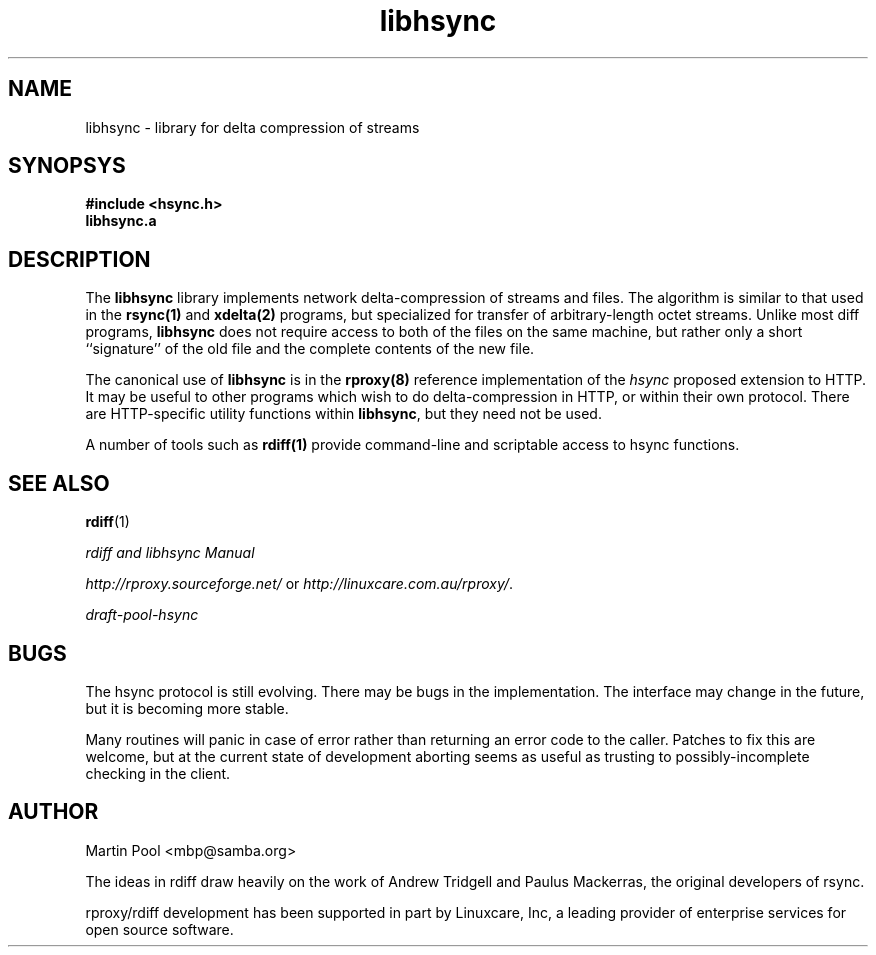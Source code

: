 .\"
.\" libhsync -- dynamic caching and delta update in HTTP
.\" $Id$
.\" 
.\" Copyright (C) 2000 by Martin Pool <mbp@humbug.org.au>
.\" 
.\" This program is free software; you can redistribute it and/or
.\" modify it under the terms of the GNU Lesser General Public License
.\" as published by the Free Software Foundation; either version 2.1 of
.\" the License, or (at your option) any later version.
.\" 
.\" This program is distributed in the hope that it will be useful, but
.\" WITHOUT ANY WARRANTY; without even the implied warranty of
.\" MERCHANTABILITY or FITNESS FOR A PARTICULAR PURPOSE.  See the GNU
.\" Lesser General Public License for more details.
.\" 
.\" You should have received a copy of the GNU Lesser General Public
.\" License along with this program; if not, write to the Free Software
.\" Foundation, Inc., 675 Mass Ave, Cambridge, MA 02139, USA.
.\"
.TH libhsync 3 "$Date$" "Martin Pool"
.SH NAME
libhsync \- library for delta compression of streams
.SH SYNOPSYS
.nf 
.B #include <hsync.h>
.B libhsync.a
.SH DESCRIPTION
The \fBlibhsync\fP library implements network delta-compression of
streams and files.  The algorithm is similar to that used in the
\fBrsync(1)\fP and \fBxdelta(2)\fP programs, but specialized for
transfer of arbitrary-length octet streams.  Unlike most diff
programs, \fBlibhsync\fP does not require access to both of the files
on the same machine, but rather only a short ``signature'' of the old
file and the complete contents of the new file.
.PP
The canonical use of \fBlibhsync\fP is in the \fBrproxy(8)\fP
reference implementation of the \fIhsync\fP proposed extension to
HTTP.  It may be useful to other programs which wish to do
delta-compression in HTTP, or within their own protocol.  There are
HTTP-specific utility functions within \fBlibhsync\fP, but they need
not be used.
.PP
A number of tools such as \fBrdiff(1)\fP provide command-line and
scriptable access to hsync functions.
.SH "SEE ALSO"
.BR rdiff "(1)"
.PP
.I rdiff and libhsync Manual
.PP
\fIhttp://rproxy.sourceforge.net/\fP or \fIhttp://linuxcare.com.au/rproxy/\fP.
.PP
\fIdraft-pool-hsync\fP
.SH BUGS
The hsync protocol is still evolving.  There may be bugs in the
implementation.  The interface may change in the future, but it is
becoming more stable.
.PP
Many routines will panic in case of error rather than returning an
error code to the caller.  Patches to fix this are welcome, but at the
current state of development aborting seems as useful as trusting to
possibly-incomplete checking in the client.
.SH "AUTHOR"
Martin Pool <mbp@samba.org>
.PP
The ideas in rdiff draw heavily on the work of Andrew Tridgell and
Paulus Mackerras, the original developers of rsync. 
.PP
rproxy/rdiff development has been supported in part by Linuxcare, Inc,
a leading provider of enterprise services for open source software.
